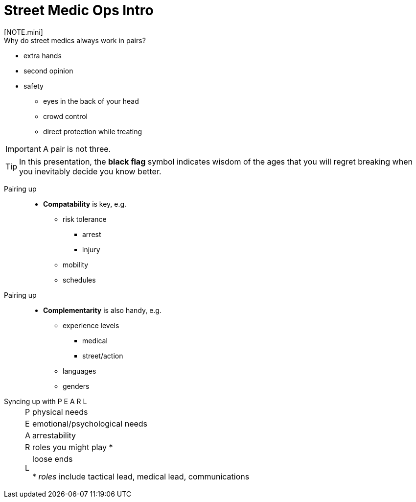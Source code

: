= Street Medic Ops Intro
// tag::slide-1[]
[NOTE.mini]
Why do street medics always work in pairs?

[%step]
--
* extra hands
* second opinion
* safety
** eyes in the back of your head
** crowd control
** direct protection while treating

--

// end::slide-1[]

<<<

// tag::slide-2[]
[IMPORTANT.black]
A pair is not three.

[%step]
[TIP.mini]
In this presentation, the *black flag* symbol indicates wisdom of the ages that you will regret breaking when you inevitably decide you know better.

// end::slide-2[]

<<<

// tag::slide-3[]
Pairing up::

* *Compatability* is key, e.g.
** risk tolerance
*** arrest
*** injury
** mobility
** schedules
// end::slide-3[]

<<<

// tag::slide-4[]
Pairing up::

* *Complementarity* is also handy, e.g.
** experience levels
*** medical
*** street/action
** languages
** genders
// end::slide-4[]

<<<

// tag::slide-5[]
Syncing up with P E A R L::

[horizontal]
P::: physical needs
E::: emotional/psychological needs
A::: arrestability
R::: roles you might play +++*+++
L::: loose ends
+
+++*+++ _roles_ include tactical lead, medical lead, communications
// end::slide-5[]

